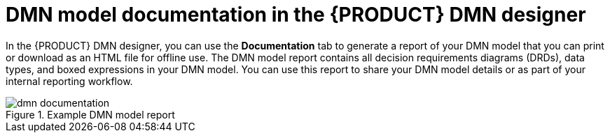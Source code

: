 [id='con_dmn-documentation_{context}']
= DMN model documentation in the {PRODUCT} DMN designer

In the {PRODUCT} DMN designer, you can use the *Documentation* tab to generate a report of your DMN model that you can print or download as an HTML file for offline use. The DMN model report contains all decision requirements diagrams (DRDs), data types, and boxed expressions in your DMN model. You can use this report to share your DMN model details or as part of your internal reporting workflow.

.Example DMN model report
image::kogito/dmn/dmn-documentation.png[]
